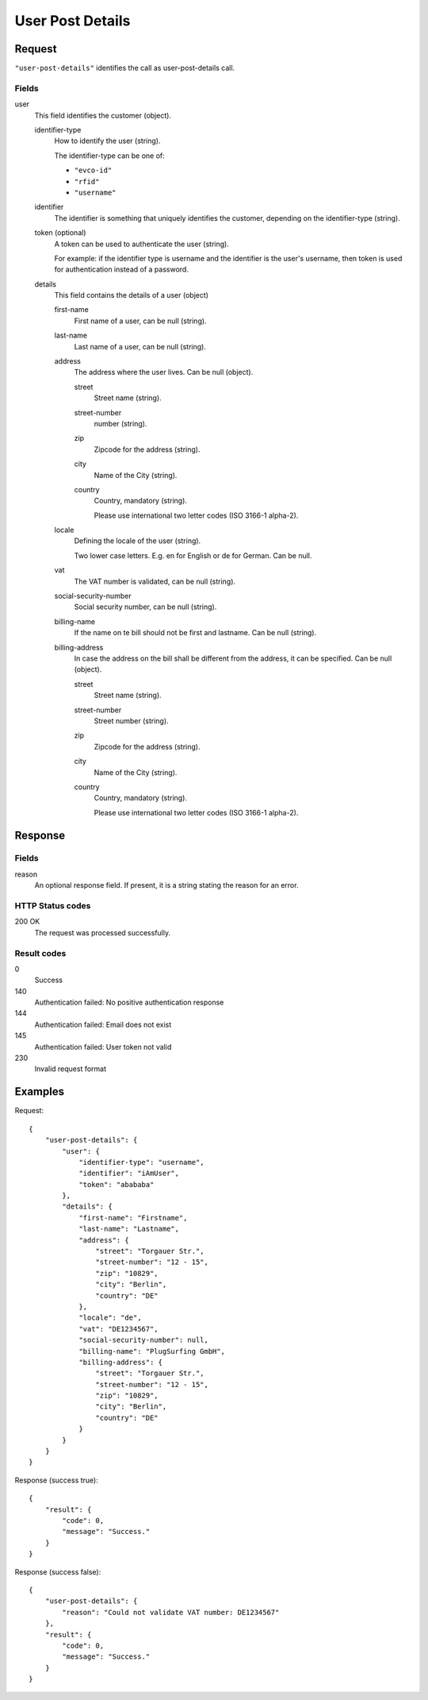.. highlight:: js

.. _calls-userpostdetails-docs:

User Post Details
=================

Request
-------

``"user-post-details"`` identifies the call as user-post-details call.

Fields
~~~~~~

user
    This field identifies the customer (object).

    identifier-type
        How to identify the user (string).

        The identifier-type can be one of:

        * ``"evco-id"``
        * ``"rfid"``
        * ``"username"``

    identifier
        The identifier is something that uniquely identifies the customer,
        depending on the identifier-type (string).

    token (optional)
        A token can be used to authenticate the user (string).

        For example: if the identifier type is username and the identifier is the user's username,
        then token is used for authentication instead of a password.

    details
        This field contains the details of a user (object)

        first-name
            First name of a user, can be null (string).

        last-name
            Last name of a user, can be null (string).

        address
            The address where the user lives. Can be null (object).

            street
                Street name (string).

            street-number
                number (string).

            zip
                Zipcode for the address (string).

            city
                Name of the City (string).

            country
                Country, mandatory (string).

                Please use international two letter codes (ISO 3166-1 alpha-2).

        locale
            Defining the locale of the user (string).

            Two lower case letters. E.g. en for English or de for German. Can be null.

        vat
            The VAT number is validated, can be null (string).

        social-security-number
            Social security number, can be null (string).

        billing-name
            If the name on te bill should not be first and lastname. Can be null (string).

        billing-address
            In case the address on the bill shall be different from the address, it can be specified. Can be null (object).

            street
                Street name (string).

            street-number
                Street number (string).

            zip
                Zipcode for the address (string).

            city
                Name of the City (string).

            country
                Country, mandatory (string).

                Please use international two letter codes (ISO 3166-1 alpha-2).

Response
--------

Fields
~~~~~~
reason
    An optional response field. If present, it is a string stating the reason for an error.

HTTP Status codes
~~~~~~~~~~~~~~~~~

200 OK
    The request was processed successfully.

Result codes
~~~~~~~~~~~~
0
    Success
140
    Authentication failed: No positive authentication response
144
    Authentication failed: Email does not exist
145
    Authentication failed: User token not valid
230
    Invalid request format

Examples
--------

Request::

    {
        "user-post-details": {
            "user": {
                "identifier-type": "username",
                "identifier": "iAmUser",
                "token": "abababa"
            },
            "details": {
                "first-name": "Firstname",
                "last-name": "Lastname",
                "address": {
                    "street": "Torgauer Str.",
                    "street-number": "12 - 15",
                    "zip": "10829",
                    "city": "Berlin",
                    "country": "DE"
                },
                "locale": "de",
                "vat": "DE1234567",
                "social-security-number": null,
                "billing-name": "PlugSurfing GmbH",
                "billing-address": {
                    "street": "Torgauer Str.",
                    "street-number": "12 - 15",
                    "zip": "10829",
                    "city": "Berlin",
                    "country": "DE"
                }
            }
        }
    }

Response (success true)::

    {
        "result": {
            "code": 0,
            "message": "Success."
        }
    }

Response (success false)::

    {
        "user-post-details": {
            "reason": "Could not validate VAT number: DE1234567"
        },
        "result": {
            "code": 0,
            "message": "Success."
        }
    }

